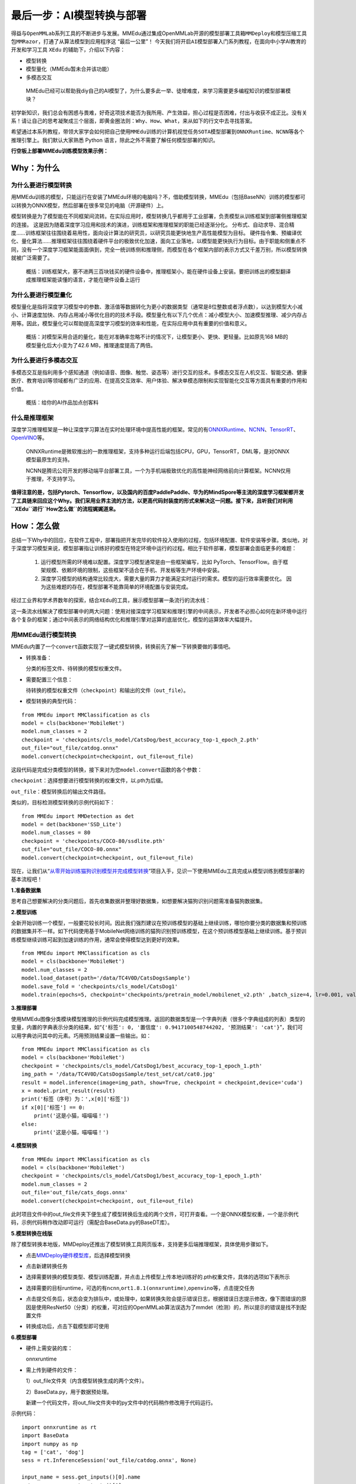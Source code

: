最后一步：AI模型转换与部署
==========================

得益与\ ``OpenMMLab``\ 系列工具的不断进步与发展。MMEdu通过集成OpenMMLab开源的\ ``模型部署工具箱MMDeploy``\ 和\ ``模型压缩工具包MMRazor``\ ，打通了从算法模型到应用程序这
“最后一公里”！
今天我们将开启\ ``AI模型部署``\ 入门系列教程，在面向中小学AI教育的开发和学习工具
``XEdu`` 的辅助下，介绍以下内容：

-  模型转换
-  模型量化（MMEdu暂未合并该功能）
-  多模态交互

..

   MMEdu已经可以帮助我diy自己的AI模型了，为什么要多此一举、徒增难度，来学习需要更多编程知识的模型部署模块？

初学新知识，我们总会有困惑与畏难，好奇这项技术能否为我所用、产生效益，担心过程是否困难，付出与收获不成正比。没有关系！请让自己的思考凝聚成三个层面，即\ ``黄金圈法则：Why、How、What``\ ，来从如下的行文中去寻找答案。

希望通过本系列教程，带领大家学会如何把自己使用\ ``MMEdu``\ 训练的计算机视觉任务\ ``SOTA模型``\ 部署到\ ``ONNXRuntime``\ 、\ ``NCNN``\ 等各个推理引擎上。我们默认大家熟悉
Python 语言，除此之外不需要了解任何模型部署的知识。

**行空板上部署MMEdu训练模型效果示例：**

.. image:: ../images/model_convert/部署演示.gif
   :alt: image

Why：为什么
-----------

为什么要进行模型转换
~~~~~~~~~~~~~~~~~~~~

用MMEdu训练的模型，只能运行在安装了MMEdu环境的电脑吗？不，借助模型转换，MMEdu（包括BaseNN）训练的模型都可以转换为ONNX模型，然后部署在很多常见的电脑（开源硬件）上。

模型转换是为了模型能在不同框架间流转。在实际应用时，模型转换几乎都用于工业部署，负责模型从训练框架到部署侧推理框架的连接。
这是因为随着深度学习应用和技术的演进，训练框架和推理框架的职能已经逐渐分化。
分布式、自动求导、混合精度……训练框架往往围绕着易用性，面向设计算法的研究员，以研究员能更快地生产高性能模型为目标。
硬件指令集、预编译优化、量化算法……推理框架往往围绕着硬件平台的极致优化加速，面向工业落地，以模型能更快执行为目标。由于职能和侧重点不同，没有一个深度学习框架能面面俱到，完全一统训练侧和推理侧，而模型在各个框架内部的表示方式又千差万别，所以模型转换就被广泛需要了。

   概括：训练框架大，塞不进两三百块钱买的硬件设备中，推理框架小，能在硬件设备上安装。要把训练出的模型翻译成推理框架能读懂的语言，才能在硬件设备上运行

为什么要进行模型量化
~~~~~~~~~~~~~~~~~~~~

模型量化是指将深度学习模型中的参数、激活值等数据转化为更小的数据类型（通常是8位整数或者浮点数），以达到模型大小减小、计算速度加快、内存占用减小等优化目的的技术手段。模型量化有以下几个优点：减小模型大小、加速模型推理、减少内存占用等。因此，模型量化可以帮助提高深度学习模型的效率和性能，在实际应用中具有重要的价值和意义。

   概括：对模型采用合适的量化，能在对准确率忽略不计的情况下，让模型更小、更快、更轻量。比如原先168
   MB的模型量化后大小变为了42.6 MB，推理速度提高了两倍。

为什么要进行多模态交互
~~~~~~~~~~~~~~~~~~~~~~

多模态交互是指利用多个感知通道（例如语音、图像、触觉、姿态等）进行交互的技术。多模态交互在人机交互、智能交通、健康医疗、教育培训等领域都有广泛的应用、在提高交互效率、用户体验、解决单模态限制和实现智能化交互等方面具有重要的作用和价值。

   概括：给你的AI作品加点创客料

什么是推理框架
~~~~~~~~~~~~~~

深度学习推理框架是一种让深度学习算法在实时处理环境中提高性能的框架。常见的有\ `ONNXRuntime <https://github.com/microsoft/onnxruntime>`__\ 、\ `NCNN <https://github.com/Tencent/ncnn>`__\ 、\ `TensorRT <https://github.com/NVIDIA/TensorRT>`__\ 、\ `OpenVINO <https://github.com/openvinotoolkit/openvino>`__\ 等。

   ONNXRuntime是微软推出的一款推理框架，支持多种运行后端包括CPU，GPU，TensorRT，DML等，是对ONNX模型最原生的支持。

   NCNN是腾讯公司开发的移动端平台部署工具，一个为手机端极致优化的高性能神经网络前向计算框架。NCNN仅用于推理，不支持学习。

**值得注意的是，包括Pytorch、Tensorflow，以及国内的百度PaddlePaddle、华为的MindSpore等主流的深度学习框架都开发了工具链来回应这个Why。我们采用业界主流的方法，以更高代码封装度的形式来解决这一问题。接下来，且听我们对利用\ ``XEdu``\ 进行\ ``How怎么做``\ 的流程娓娓道来。**

How：怎么做
-----------

总结一下Why中的回应，在软件工程中，部署指把开发完毕的软件投入使用的过程，包括环境配置、软件安装等步骤。类似地，对于深度学习模型来说，模型部署指让训练好的模型在特定环境中运行的过程。相比于软件部署，模型部署会面临更多的难题：

   1. 运行模型所需的环境难以配置。深度学习模型通常是由一些框架编写，比如
      PyTorch、TensorFlow。由于框架规模、依赖环境的限制，这些框架不适合在手机、开发板等生产环境中安装。
   2. 深度学习模型的结构通常比较庞大，需要大量的算力才能满足实时运行的需求。模型的运行效率需要优化。
      因为这些难题的存在，模型部署不能靠简单的环境配置与安装完成。

经过工业界和学术界数年的探索，结合\ ``XEdu``\ 的工具，展示模型部署一条流行的流水线：

.. image:: ../images/model_convert/XEdu模型部署全链路pipeline.JPG
   :alt: image

这一条流水线解决了模型部署中的两大问题：使用对接深度学习框架和推理引擎的中间表示，开发者不必担心如何在新环境中运行各个复杂的框架；通过中间表示的网络结构优化和推理引擎对运算的底层优化，模型的运算效率大幅提升。

用MMEdu进行模型转换
~~~~~~~~~~~~~~~~~~~

MMEdu内置了一个\ ``convert``\ 函数实现了一键式模型转换，转换前先了解一下转换要做的事情吧。

-  转换准备：

   分类的标签文件、待转换的模型权重文件。

-  需要配置三个信息：

   待转换的模型权重文件（\ ``checkpoint``\ ）和输出的文件（\ ``out_file``\ ）。

-  模型转换的典型代码：

::

   from MMEdu import MMClassification as cls
   model = cls(backbone='MobileNet')
   model.num_classes = 2
   checkpoint = 'checkpoints/cls_model/CatsDog/best_accuracy_top-1_epoch_2.pth'
   out_file="out_file/catdog.onnx"
   model.convert(checkpoint=checkpoint, out_file=out_file)

这段代码是完成分类模型的转换，接下来对为您\ ``model.convert``\ 函数的各个参数：

``checkpoint``\ ：选择想要进行模型转换的权重文件，以.pth为后缀。

``out_file``\ ：模型转换后的输出文件路径。

类似的，目标检测模型转换的示例代码如下：

::

   from MMEdu import MMDetection as det
   model = det(backbone='SSD_Lite')
   model.num_classes = 80
   checkpoint = 'checkpoints/COCO-80/ssdlite.pth'
   out_file="out_file/COCO-80.onnx"
   model.convert(checkpoint=checkpoint, out_file=out_file)

现在，让我们从“\ `从零开始训练猫狗识别模型并完成模型转换 <https://www.openinnolab.org.cn/pjlab/project?id=63c756ad2cf359369451a617&sc=635638d69ed68060c638f979#public>`__\ ”项目入手，见识一下使用MMEdu工具完成从模型训练到模型部署的基本流程吧！

**1.准备数据集**

思考自己想要解决的分类问题后，首先收集数据并整理好数据集，如想要解决猫狗识别问题需准备猫狗数据集。

**2.模型训练**

全新开始训练一个模型，一般要花较长时间。因此我们强烈建议在预训练模型的基础上继续训练，哪怕你要分类的数据集和预训练的数据集并不一样。如下代码使用基于MobileNet网络训练的猫狗识别预训练模型，在这个预训练模型基础上继续训练。基于预训练模型继续训练可起到加速训练的作用，通常会使得模型达到更好的效果。

::

   from MMEdu import MMClassification as cls
   model = cls(backbone='MobileNet')
   model.num_classes = 2
   model.load_dataset(path='/data/TC4V0D/CatsDogsSample') 
   model.save_fold = 'checkpoints/cls_model/CatsDog1' 
   model.train(epochs=5, checkpoint='checkpoints/pretrain_model/mobilenet_v2.pth' ,batch_size=4, lr=0.001, validate=True,device='cuda')

**3.推理部署**

使用MMEdu图像分类模块模型推理的示例代码完成模型推理。返回的数据类型是一个字典列表（很多个字典组成的列表）类型的变量，内置的字典表示分类的结果，如“\ ``{'标签': 0, '置信度': 0.9417100548744202, '预测结果': 'cat'}``\ ”，我们可以用字典访问其中的元素。巧用预测结果设置一些输出。如：

::

   from MMEdu import MMClassification as cls
   model = cls(backbone='MobileNet')
   checkpoint = 'checkpoints/cls_model/CatsDog1/best_accuracy_top-1_epoch_1.pth'
   img_path = '/data/TC4V0D/CatsDogsSample/test_set/cat/cat0.jpg'
   result = model.inference(image=img_path, show=True, checkpoint = checkpoint,device='cuda')
   x = model.print_result(result)
   print('标签（序号）为：',x[0]['标签'])
   if x[0]['标签'] == 0:
       print('这是小猫，喵喵喵！')
   else:
       print('这是小猫，喵喵喵！')

**4.模型转换**

::

   from MMEdu import MMClassification as cls
   model = cls(backbone='MobileNet')
   checkpoint = 'checkpoints/cls_model/CatsDog1/best_accuracy_top-1_epoch_1.pth'
   model.num_classes = 2
   out_file='out_file/cats_dogs.onnx'
   model.convert(checkpoint=checkpoint, out_file=out_file)

此时项目文件中的out_file文件夹下便生成了模型转换后生成的两个文件，可打开查看。一个是ONNX模型权重，一个是示例代码，示例代码稍作改动即可运行（需配合BaseData.py的BaseDT库）。

**5.模型转换在线版**

除了模型转换本地版，MMDeploy还推出了模型转换工具网页版本，支持更多后端推理框架，具体使用步骤如下。

-  点击\ `MMDeploy硬件模型库 <https://platform.openmmlab.com/deploee>`__\ ，后选择模型转换

.. image:: ../images/model_convert/网页版使用步骤1.png
   :alt: image

-  点击新建转换任务

.. image:: ../images/model_convert/网页版使用步骤2.png
   :alt: image

-  选择需要转换的模型类型、模型训练配置，并点击\ ``上传模型``\ 上传本地训练好的.pth权重文件，具体的选项如下表所示

.. image:: ../images/model_convert/网页版使用步骤3.png
   :alt: image

.. raw:: html

   <table class="docutils align-default">
   <thead>
     <tr>
       <th rowspan="2">MMEdu模型名称</th>
       <th rowspan="2">功能</th>
       <th rowspan="2">OpenMMlab算法</th>
       <th rowspan="10">模型训练配置</th>
     </tr>
   </thead>
   <tbody align="center">
     <tr>
       <td class="tg-zk71">MobileNet</td>
       <td>图像分类</td>
       <td>mmcls v1.0.0rc5</td>
       <td>configs/mobilenet_v2/mobilenet-v2_8xb32_in1k.py</td>
     </tr>
   </tbody>
   <tbody align="center">
     <tr>
       <td class="tg-zk71">RegNet</td>
       <td>图像分类</td>
       <td>mmcls v1.0.0rc5</td>
       <td>configs/regnet/regnetx-400mf_8xb128_in1k.py</td>
     </tr>
   </tbody>
   <tbody align="center">
     <tr>
       <td class="tg-zk71">RepVGG</td>
       <td>图像分类</td>
       <td>mmcls v1.0.0rc5</td>
       <td>configs/repvgg/deploy/repvgg-A0_deploy_4xb64-coslr-120e_in1k.py</td>
     </tr>
   </tbody>
   <tbody align="center">
     <tr>
       <td class="tg-zk71">ResNeXt</td>
       <td>图像分类</td>
       <td>mmcls v1.0.0rc5</td>
       <td>configs/resnext/resnext50-32x4d_8xb32_in1k.py</td>
     </tr>
   </tbody>
   <tbody align="center">
     <tr>
       <td class="tg-zk71">ResNet18</td>
       <td>图像分类</td>
       <td>mmcls v1.0.0rc5</td>
       <td>configs/resnet/resnet18_8xb32_in1k.py</td>
     </tr>
   </tbody>
   <tbody align="center">
     <tr>
       <td class="tg-zk71">ResNet50</td>
       <td>图像分类</td>
       <td>mmcls v1.0.0rc5</td>
       <td>configs/resnet/resnet50_8xb32_in1k.py</td>
     </tr>
   </tbody>
   <tbody align="center">
     <tr>
       <td class="tg-zk71">ShuffleNet_v2</td>
       <td>图像分类</td>
       <td>mmcls v1.0.0rc5</td>
       <td>configs/shufflenet_v2/shufflenet-v2-1x_16xb64_in1k.py</td>
     </tr>
   </tbody>
   <tbody align="center">
     <tr>
       <td class="tg-zk71">VGG</td>
       <td>图像分类</td>
       <td>mmcls v1.0.0rc5</td>
       <td>configs/vgg/vgg19_8xb32_in1k.py</td>
     </tr>
   </tbody>
   <tbody align="center">
     <tr>
       <td class="tg-zk71">FasterRCNN</td>
       <td>目标检测</td>
       <td>mmdet-det v3.0.0rc5</td>
       <td>configs/faster_rcnn/faster_rcnn_r50_fpn_1x_coco.py</td>
     </tr>
   </tbody>
   <tbody align="center">
     <tr>
       <td class="tg-zk71">Mask_RCNN</td>
       <td>目标检测</td>
       <td>mmdet-det v3.0.0rc5</td>
       <td>configs/mask_rcnn/mask_rcnn_r50_fpn_1x_coco.py</td>
     </tr>
   </tbody>
   <tbody align="center">
     <tr>
       <td class="tg-zk71">SSD_Lite</td>
       <td>目标检测</td>
       <td>mmdet-det v3.0.0rc5</td>
       <td>configs/ssd/ssdlite_mobilenetv2_scratch_600e_coco.py</td>
     </tr>
   </tbody>
   <tbody align="center">
     <tr>
       <td class="tg-zk71">Yolov3</td>
       <td>目标检测</td>
       <td>mmdet-det v3.0.0rc5</td>
       <td>configs/yolo/yolov3_d53_320_273e_coco.py</td>
     </tr>
   </tbody>
   </table>

-  选择需要的目标runtime，可选的有\ ``ncnn``,\ ``ort1.8.1(onnxruntime)``,\ ``openvino``\ 等，点击提交任务

.. image:: ../images/model_convert/网页版使用步骤4.png
   :alt: image

-  点击提交任务后，状态会变为排队中，或处理中，如果转换失败会提示错误日志，根据错误日志提示修改，像下图错误的原因是使用ResNet50（分类）的权重，可对应的OpenMMLab算法误选为了mmdet（检测）的，所以提示的错误是找不到配置文件

.. image:: ../images/model_convert/网页版使用步骤5.png
   :alt: image

-  转换成功后，点击\ ``下载模型``\ 即可使用

.. image:: ../images/model_convert/网页版使用步骤6.png
   :alt: image

**6.模型部署**

-  硬件上需安装的库：

   onnxruntime

-  需上传到硬件的文件：

   1）out_file文件夹（内含模型转换生成的两个文件）。

   2）BaseData.py，用于数据预处理。

   新建一个代码文件，将out_file文件夹中的py文件中的代码稍作修改用于代码运行。

示例代码：

::

   import onnxruntime as rt
   import BaseData
   import numpy as np
   tag = ['cat', 'dog']
   sess = rt.InferenceSession('out_file/catdog.onnx', None)

   input_name = sess.get_inputs()[0].name
   out_name = sess.get_outputs()[0].name

   dt = BaseData.ImageData('/data/TC4V0D/CatsDogsSample/test_set/cat/cat26.jpg', backbone='MobileNet')

   input_data = dt.to_tensor()
   pred_onx = sess.run([out_name], {input_name: input_data})
   ort_output = pred_onx[0]
   idx = np.argmax(ort_output, axis=1)[0]

   if tag[idx] == 'dog':
       print('这是小狗，汪汪汪！')
   else:
       print('这是小猫，喵喵喵！')

**7.代码规范性**

为了便于部署代码的理解，我们提供了不同后端推理框架下的示例代码，以供用户参考使用

**ONNXRuntime**

-  图像分类

::

   import cv2
   import numpy as np
   import onnxruntime as rt
   from BaseDT.data import ImageData, ModelData
   model_path = 'cls.onnx'
   cap = cv2.VideoCapture(0)
   sess = rt.InferenceSession(model_path, None)
   input_name = sess.get_inputs()[0].name
   output_name = sess.get_outputs()[0].name
   ret,img = cap.read()
   cap.release()
   dt = ImageData(img, backbone='MobileNet')
   pred_onx = sess.run([output_name], {input_name: dt.to_tensor()})
   class_names = ModelData(model_path).get_labels()
   ort_output = pred_onx[0]
   idx = np.argmax(ort_output, axis=1)[0]
   print('label:{}, acc:{}'.format(class_names[idx], ort_output[0][idx]))

-  目标检测

::

   import cv2
   import onnxruntime as rt
   from BaseDT.data import ImageData, ModelData
   from BaseDT.plot import imshow_det_bboxes
   model_path = 'det.onnx'
   cap = cv2.VideoCapture(0)
   sess = rt.InferenceSession(model_path, None)
   input_name = sess.get_inputs()[0].name
   output_names = [o.name for o in sess.get_outputs()]
   ret,img = cap.read()
   cap.release()
   dt = ImageData(img, backbone='SSD_Lite')
   pred_onx = sess.run(output_names, {input_name: dt.to_tensor()})
   class_names = ModelData(model_path).get_labels()
   boxes = dt.map_orig_coords(pred_onx[0][0])
   labels = pred_onx[1][0]
   img = imshow_det_bboxes(img, bboxes=boxes, labels=labels, class_names=class_names, score_thr=0.8)

What：什么现象与成果
--------------------

精度测试结果
~~~~~~~~~~~~

软硬件环境
^^^^^^^^^^

-  操作系统：Ubuntu 16.04
-  系统位数：64
-  处理器：Intel i7-11700 @ 2.50GHz \* 16
-  显卡：GeForce GTX 1660Ti
-  推理框架：ONNXRuntime == 1.13.1
-  数据处理工具：BaseDT == 0.0.1

配置
^^^^

-  静态图导出
-  ``batch``\ 大小为1
-  ``BaseDT``\ 内置\ ``ImageData``\ 工具进行数据预处理

精度测试结果汇总
^^^^^^^^^^^^^^^^

-  图像分类

.. raw:: html

   <table class="docutils align-default">
       <thead>
     <tr>
       <th rowspan="2">模型</th>
       <th rowspan="2">数据集</th>
       <th rowspan="1" colspan="2">权重大小</th>
       <th rowspan="1" colspan="2">精度（TOP-1）</th>
       <th rowspan="1" colspan="2">精度（TOP-5）</th>
     </tr>
     <tr>
       <th colspan="1">FP32</th>
       <th colspan="1">INT8</th>
       <th colspan="1">FP32</th>
       <th colspan="1">INT8</th>
       <th colspan="1">FP32</th>
       <th colspan="1">INT8</th>
     </tr>
   </thead>
   <tbody align="center">
     <tr>
       <td class="tg-zk71">MobileNet</td>
       <td><a href="http://www.image-net.org/challenges/LSVRC/2012/">ImageNet</a></td>
       <td><a href="https://github.com/onnx/models/blob/main/vision/classification/mobilenet/model/mobilenetv2-10.onnx">13.3 MB</a></td>
       <td><a href="https://github.com/onnx/models/blob/main/vision/classification/mobilenet/model/mobilenetv2-12-int8.onnx">3.5 MB</a> </td>
       <td>70.94%</td>
       <td>68.30%</td>
       <td>89.99%</td>
       <td>88.44%</td>
     </tr>
   </tbody>
   <tbody align="center">
     <tr>
       <td class="tg-zk71">ResNet18</td>
       <td><a href="http://www.image-net.org/challenges/LSVRC/2012/">ImageNet</a></td>
       <td><a href="https://github.com/onnx/models/blob/main/vision/classification/resnet/model/resnet18-v1-7.onnx">44.7 MB</a></td>
       <td></td>
       <td>69.93%</td>
       <td></td>
       <td>89.29%</td>
       <td></td>
     </tr>
   </tbody>
   <tbody align="center">
     <tr>
       <td class="tg-zk71">ResNet50</td>
       <td><a href="http://www.image-net.org/challenges/LSVRC/2012/">ImageNet</a></td>
       <td><a href="https://github.com/onnx/models/blob/main/vision/classification/resnet/model/resnet50-v1-7.onnx">97.8 MB</a></td>
       <td><a href="https://github.com/onnx/models/blob/main/vision/classification/resnet/model/resnet50-v1-12-int8.onnx">24.6 MB</a></td>
       <td>74.93%</td>
       <td>74.77%</td>
       <td>92.38%</td>
       <td>92.32%</td>
     </tr>
   </tbody>
   <tbody align="center">
     <tr>
       <td class="tg-zk71">ShuffleNet_v2</td>
       <td><a href="http://www.image-net.org/challenges/LSVRC/2012/">ImageNet</a></td>
       <td><a href="https://github.com/onnx/models/blob/main/vision/classification/shufflenet/model/shufflenet-v2-10.onnx">9.2 MB</a></td>
       <td><a href="https://github.com/onnx/models/blob/main/vision/classification/shufflenet/model/shufflenet-v2-12-int8.onnx">2.28 MB</a></td>
       <td>69.36%</td>
       <td>66.15%</td>
       <td>88.32%</td>
       <td>86.34%</td>
     </tr>
   </tbody>
   <tbody align="center">
     <tr>
       <td class="tg-zk71">VGG</td>
       <td><a href="http://www.image-net.org/challenges/LSVRC/2012/">ImageNet</a></td>
       <td><a href="https://github.com/onnx/models/blob/main/vision/classification/vgg/model/vgg16-7.onnx">527.8 MB</a></td>
       <td><a href="https://github.com/onnx/models/blob/main/vision/classification/vgg/model/vgg16-12-int8.onnx">101.1 MB</a></td>
       <td>72.62%</td>
       <td>72.32%</td>
       <td>91.14%</td>
       <td>90.97%</td>
     </tr>
   </tbody>
   </table>

..

   ImageNet
   数据集：ImageNet项目是一个用于视觉对象识别软件研究的大型可视化数据库。ImageNet项目每年举办一次软件比赛，即\ ``ImageNet大规模视觉识别挑战赛``\ （ILSVRC），软件程序竞相正确分类检测物体和场景。
   ImageNet挑战使用了一个“修剪”的1000个非重叠类的列表。2012年在解决ImageNet挑战方面取得了巨大的突破

   准确度（Top-1）：排名第一的类别与实际结果相符的准确率

   准确度（Top-5）：排名前五的类别包含实际结果的准确率

-  目标检测

.. raw:: html

   <table class="docutils align-default">
       <thead>
     <tr>
       <th rowspan="2">模型</th>
       <th rowspan="2">数据集</th>
       <th rowspan="1" colspan="2">权重大小</th>
       <th rowspan="1" colspan="2">精度（mAP）</th>
     </tr>
     <tr>
       <th colspan="1">FP32</th>
       <th colspan="1">INT8</th>
       <th colspan="1">FP32</th>
       <th colspan="1">INT8</th>
     </tr>
   </thead>
   <tbody align="center">
     <tr>
       <td class="tg-zk71">SSD_Lite</td>
       <td><a href="https://cocodataset.org/#home">COCO</a></td>
       <td><a href="https://github.com/onnx/models/blob/main/vision/object_detection_segmentation/ssd-mobilenetv1/model/ssd_mobilenet_v1_12.onnx">28.1 MB</a></td>
       <td><a href="https://github.com/onnx/models/blob/main/vision/object_detection_segmentation/ssd-mobilenetv1/model/ssd_mobilenet_v1_12-int8.onnx">8.5 MB</a> </td>
       <td>0.2303</td>
       <td>0.2285</td>
     </tr>
   </tbody>
   <tbody align="center">
     <tr>
       <td class="tg-zk71">FasterRCNN</td>
       <td><a href="https://cocodataset.org/#home">COCO</a></td>
       <td><a href="https://github.com/onnx/models/blob/main/vision/object_detection_segmentation/faster-rcnn/model/FasterRCNN-12.onnx">168.5 MB</a></td>
       <td><a href="https://github.com/onnx/models/blob/main/vision/object_detection_segmentation/faster-rcnn/model/FasterRCNN-12-int8.onnx">42.6 MB</a></td>
       <td>0.3437</td>
       <td>0.3399</td>
     </tr>
   </tbody>
   <tbody align="center">
     <tr>
       <td class="tg-zk71">Mask_RCNN</td>
       <td><a href="https://cocodataset.org/#home">COCO</a></td>
       <td><a href="https://github.com/onnx/models/blob/main/vision/object_detection_segmentation/mask-rcnn/model/MaskRCNN-12.onnx">169.7 MB</a></td>
       <td><a href="https://github.com/onnx/models/blob/main/vision/object_detection_segmentation/mask-rcnn/model/MaskRCNN-12-int8.onnx">45.9 MB</a></td>
       <td>0.3372</td>
       <td>0.3340</td>
     </tr>
   </tbody>
   <tbody align="center">
     <tr>
       <td class="tg-zk71">Yolov3</td>
       <td><a href="https://cocodataset.org/#home">COCO</a></td>
       <td><a href="https://github.com/onnx/models/blob/main/vision/object_detection_segmentation/yolov3/model/yolov3-12.onnx">237 MB</a></td>
       <td><a href="https://github.com/onnx/models/blob/main/vision/object_detection_segmentation/yolov3/model/yolov3-12-int8.onnx">61 MB</a></td>
       <td>0.2874</td>
       <td>0.2688</td>
     </tr>
   </tbody>
   </table>

..

   COCO 数据集: MS
   COCO的全称是\ ``Microsoft Common Objects in Context``\ ，起源于微软于2014年出资标注的Microsoft
   COCO数据集，与ImageNet竞赛一样，被视为是计算机视觉领域最受关注和最权威的比赛之一。
   COCO数据集是一个大型的、丰富的物体检测，分割和字幕数据集。这个数据集以scene
   understanding为目标，目前为止有语义分割的最大数据集，提供的类别有80
   类，有超过33 万张图片，其中20
   万张有标注，整个数据集中个体的数目超过150 万个。

   AP (average
   Precision)：平均精度，在不同recall下的最高precision的均值(一般会对各类别分别计算各自的AP)

   mAP（mean AP）:平均精度的均值，各类别的AP的均值

边、端设备测试结果
~~~~~~~~~~~~~~~~~~

PC机测试
^^^^^^^^

   用于模型训练的机器，性能较优，常见的操作系统有Windows和Linux

.. _软硬件环境-1:

软硬件环境
^^^^^^^^^^

-  操作系统：Ubuntu 16.04
-  系统位数：64
-  处理器：Intel i7-11700 @ 2.50GHz \* 16
-  显卡：GeForce GTX 1660Ti
-  推理框架：ONNXRuntime == 1.13.1
-  数据处理工具：BaseDT == 0.0.1

.. _配置-1:

配置
''''

-  ``静态图``\ 导出
-  ``batch``\ 大小为1
-  ``BaseDT``\ 内置\ ``ImageData``\ 工具进行数据预处理
-  测试时，计算各个数据集中 10 张图片的平均耗时

下面是我们环境中的测试结果：

-  图像分类

.. raw:: html

   <table class="docutils align-default">
       <thead>
     <tr>
       <th rowspan="2">模型</th>
       <th rowspan="2">数据集</th>
       <th rowspan="1" colspan="2">权重大小</th>
       <th rowspan="1" colspan="2">吞吐量 (图片数/每秒) </th>
     </tr>
     <tr>
       <th colspan="1">FP32</th>
       <th colspan="1">INT8</th>
       <th colspan="1">FP32</th>
       <th colspan="1">INT8</th>
     </tr>
   </thead>
   <tbody align="center">
     <tr>
       <td class="tg-zk71">MobileNet</td>
       <td><a href="http://www.image-net.org/challenges/LSVRC/2012/">ImageNet</a></td>
       <td><a href="https://github.com/onnx/models/blob/main/vision/classification/mobilenet/model/mobilenetv2-10.onnx">13.3 MB</a></td>
       <td><a href="https://github.com/onnx/models/blob/main/vision/classification/mobilenet/model/mobilenetv2-12-int8.onnx">3.5 MB</a> </td>
       <td>201</td>
       <td>217</td>
     </tr>
   </tbody>
   <tbody align="center">
     <tr>
       <td class="tg-zk71">ResNet18</td>
       <td><a href="http://www.image-net.org/challenges/LSVRC/2012/">ImageNet</a></td>
       <td><a href="https://github.com/onnx/models/blob/main/vision/classification/resnet/model/resnet18-v1-7.onnx">44.7 MB</a></td>
       <td></td>
       <td>62</td>
       <td></td>
     </tr>
   </tbody>
   <tbody align="center">
     <tr>
       <td class="tg-zk71">ResNet50</td>
       <td><a href="http://www.image-net.org/challenges/LSVRC/2012/">ImageNet</a></td>
       <td><a href="https://github.com/onnx/models/blob/main/vision/classification/resnet/model/resnet50-v1-7.onnx">97.8 MB</a></td>
       <td><a href="https://github.com/onnx/models/blob/main/vision/classification/resnet/model/resnet50-v1-12-int8.onnx">24.6 MB</a></td>
       <td>29</td>
       <td>43</td>
     </tr>
   </tbody>
   <tbody align="center">
     <tr>
       <td class="tg-zk71">ShuffleNet_v2</td>
       <td><a href="http://www.image-net.org/challenges/LSVRC/2012/">ImageNet</a></td>
       <td><a href="https://github.com/onnx/models/blob/main/vision/classification/shufflenet/model/shufflenet-v2-10.onnx">9.2 MB</a></td>
       <td><a href="https://github.com/onnx/models/blob/main/vision/classification/shufflenet/model/shufflenet-v2-12-int8.onnx">2.28 MB</a></td>
       <td>244</td>
       <td>278</td>
     </tr>
   </tbody>
   <tbody align="center">
     <tr>
       <td class="tg-zk71">VGG</td>
       <td><a href="http://www.image-net.org/challenges/LSVRC/2012/">ImageNet</a></td>
       <td><a href="https://github.com/onnx/models/blob/main/vision/classification/vgg/model/vgg16-7.onnx">527.8 MB</a></td>
       <td><a href="https://github.com/onnx/models/blob/main/vision/classification/vgg/model/vgg16-12-int8.onnx">101.1 MB</a></td>
       <td>6</td>
       <td>15</td>
     </tr>
   </tbody>
   </table>

..

   吞吐量
   (图片数/每秒)：表示每秒模型能够识别的图片总数，常用来评估模型的表现

   \*：不建议部署，单张图片推理的时间超过30s

-  目标检测

.. raw:: html

   <table class="docutils align-default">
       <thead>
      <tr>
       <th rowspan="2">模型</th>
       <th rowspan="2">数据集</th>
       <th rowspan="1" colspan="2">权重大小</th>
       <th rowspan="1" colspan="2">吞吐量 (图片数/每秒) </th>
     </tr>
     <tr>
       <th colspan="1">FP32</th>
       <th colspan="1">INT8</th>
       <th colspan="1">FP32</th>
       <th colspan="1">INT8</th>
     </tr>
   </thead>
   <tbody align="center">
     <tr>
       <td class="tg-zk71">SSD_Lite<sup>*</sup></td>
       <td><a href="https://cocodataset.org/#home">COCO</a></td>
       <td><a href="https://github.com/onnx/models/blob/main/vision/object_detection_segmentation/ssd-mobilenetv1/model/ssd_mobilenet_v1_12.onnx">28.1 MB</a></td>
       <td><a href="https://github.com/onnx/models/blob/main/vision/object_detection_segmentation/ssd-mobilenetv1/model/ssd_mobilenet_v1_12-int8.onnx">8.5 MB</a> </td>
       <td>37</td>
       <td>53</td>
     </tr>
   </tbody>
   <tbody align="center">
     <tr>
       <td class="tg-zk71">SSD_Lite<sup>**</sup></td>
       <td><a href="https://cocodataset.org/#home">COCO</a></td>
       <td><a href="https://github.com/onnx/models/blob/main/vision/object_detection_segmentation/ssd-mobilenetv1/model/ssd_mobilenet_v1_12.onnx">28.1 MB</a></td>
       <td><a href="https://github.com/onnx/models/blob/main/vision/object_detection_segmentation/ssd-mobilenetv1/model/ssd_mobilenet_v1_12-int8.onnx">8.5 MB</a> </td>
       <td></td>
       <td></td>
     </tr>
   </tbody>
   <tbody align="center">
     <tr>
       <td class="tg-zk71">FasterRCNN</td>
       <td><a href="https://cocodataset.org/#home">COCO</a></td>
       <td><a href="https://github.com/onnx/models/blob/main/vision/object_detection_segmentation/faster-rcnn/model/FasterRCNN-12.onnx">168.5 MB</a></td>
       <td><a href="https://github.com/onnx/models/blob/main/vision/object_detection_segmentation/faster-rcnn/model/FasterRCNN-12-int8.onnx">42.6 MB</a></td>
       <td></td>
       <td></td>
     </tr>
   </tbody>
   <tbody align="center">
     <tr>
       <td class="tg-zk71">Mask_RCNN</td>
       <td><a href="https://cocodataset.org/#home">COCO</a></td>
       <td><a href="https://github.com/onnx/models/blob/main/vision/object_detection_segmentation/mask-rcnn/model/MaskRCNN-12.onnx">169.7 MB</a></td>
       <td><a href="https://github.com/onnx/models/blob/main/vision/object_detection_segmentation/mask-rcnn/model/MaskRCNN-12-int8.onnx">45.9 MB</a></td>
       <td></td>
       <td></td>
     </tr>
   </tbody>
   <tbody align="center">
     <tr>
       <td class="tg-zk71">Yolov3</td>
       <td><a href="https://cocodataset.org/#home">COCO</a></td>
       <td><a href="https://github.com/onnx/models/blob/main/vision/object_detection_segmentation/yolov3/model/yolov3-12.onnx">237 MB</a></td>
       <td><a href="https://github.com/onnx/models/blob/main/vision/object_detection_segmentation/yolov3/model/yolov3-12-int8.onnx">61 MB</a></td>
       <td>3</td>
       <td>6</td>
     </tr>
   </tbody>
   </table>

..

   \*：后端支持网络为MobileNetv1，性能弱于以MobileNetv2为后端推理框架的版本

   \**：后端支持网络为MobileNetv2，即MMEdu中SSD_Lite选用的版本，可从参数对比中得出其精度、准确度、模型大小均优于以MobileNetv1为后端推理框架的SSD_Lite

行空板测试
^^^^^^^^^^

   行空板,
   青少年Python教学用开源硬件，解决Python教学难和使用门槛高的问题，旨在推动Python教学在青少年中的普及。官网：\ https://www.dfrobot.com.cn/

.. _软硬件环境-2:

软硬件环境
''''''''''

-  操作系统：Linux
-  系统位数：64
-  处理器：4核单板AArch64 1.20GHz
-  内存：512MB
-  硬盘：16GB
-  推理框架：ONNXRuntime == 1.13.1
-  数据处理工具：BaseDT == 0.0.1

.. _配置-2:

配置
''''

-  ``静态图``\ 导出
-  ``batch``\ 大小为1
-  ``BaseDT``\ 内置\ ``ImageData``\ 工具进行数据预处理
-  测试时，计算各个数据集中 10 张图片的平均耗时

下面是我们环境中的测试结果：

-  图像分类

.. raw:: html

   <table class="docutils align-default">
       <thead>
     <tr>
       <th rowspan="2">模型</th>
       <th rowspan="2">数据集</th>
       <th rowspan="1" colspan="2">权重大小</th>
       <th rowspan="1" colspan="2">吞吐量 (图片数/每秒) </th>
     </tr>
     <tr>
       <th colspan="1">FP32</th>
       <th colspan="1">INT8</th>
       <th colspan="1">FP32</th>
       <th colspan="1">INT8</th>
     </tr>
   </thead>
   <tbody align="center">
     <tr>
       <td class="tg-zk71">MobileNet</td>
       <td><a href="http://www.image-net.org/challenges/LSVRC/2012/">ImageNet</a></td>
       <td><a href="https://github.com/onnx/models/blob/main/vision/classification/mobilenet/model/mobilenetv2-10.onnx">13.3 MB</a></td>
       <td><a href="https://github.com/onnx/models/blob/main/vision/classification/mobilenet/model/mobilenetv2-12-int8.onnx">3.5 MB</a> </td>
       <td>1.77</td>
       <td>4.94</td>
     </tr>
   </tbody>
   <tbody align="center">
     <tr>
       <td class="tg-zk71">ResNet18</td>
       <td><a href="http://www.image-net.org/challenges/LSVRC/2012/">ImageNet</a></td>
       <td><a href="https://github.com/onnx/models/blob/main/vision/classification/resnet/model/resnet18-v1-7.onnx">44.7 MB</a></td>
       <td></td>
       <td>0.46</td>
       <td></td>
     </tr>
   </tbody>
   <tbody align="center">
     <tr>
       <td class="tg-zk71">ResNet50</td>
       <td><a href="http://www.image-net.org/challenges/LSVRC/2012/">ImageNet</a></td>
       <td><a href="https://github.com/onnx/models/blob/main/vision/classification/resnet/model/resnet50-v1-7.onnx">97.8 MB</a></td>
       <td><a href="https://github.com/onnx/models/blob/main/vision/classification/resnet/model/resnet50-v1-12-int8.onnx">24.6 MB</a></td>
       <td>0.22</td>
       <td>0.58</td>
     </tr>
   </tbody>
   <tbody align="center">
     <tr>
       <td class="tg-zk71">ShuffleNet_v2</td>
       <td><a href="http://www.image-net.org/challenges/LSVRC/2012/">ImageNet</a></td>
       <td><a href="https://github.com/onnx/models/blob/main/vision/classification/shufflenet/model/shufflenet-v2-10.onnx">9.2 MB</a></td>
       <td><a href="https://github.com/onnx/models/blob/main/vision/classification/shufflenet/model/shufflenet-v2-12-int8.onnx">2.28 MB</a></td>
       <td>3.97</td>
       <td>8.51</td>
     </tr>
   </tbody>
   <tbody align="center">
     <tr>
       <td class="tg-zk71">VGG</td>
       <td><a href="http://www.image-net.org/challenges/LSVRC/2012/">ImageNet</a></td>
       <td><a href="https://github.com/onnx/models/blob/main/vision/classification/vgg/model/vgg16-7.onnx">527.8 MB</a></td>
       <td><a href="https://github.com/onnx/models/blob/main/vision/classification/vgg/model/vgg16-12-int8.onnx">101.1 MB</a></td>
       <td>*</td>
       <td>*</td>
     </tr>
   </tbody>
   </table>

..

   吞吐量
   (图片数/每秒)：表示每秒模型能够识别的图片总数，常用来评估模型的表现

   \*：不建议部署，单张图片推理的时间超过30s

-  目标检测

.. raw:: html

   <table class="docutils align-default">
       <thead>
      <tr>
       <th rowspan="2">模型</th>
       <th rowspan="2">数据集</th>
       <th rowspan="1" colspan="2">权重大小</th>
       <th rowspan="1" colspan="2">吞吐量 (图片数/每秒) </th>
     </tr>
     <tr>
       <th colspan="1">FP32</th>
       <th colspan="1">INT8</th>
       <th colspan="1">FP32</th>
       <th colspan="1">INT8</th>
     </tr>
   </thead>
   <tbody align="center">
     <tr>
       <td class="tg-zk71">SSD_Lite<sup>*</sup></td>
       <td><a href="https://cocodataset.org/#home">COCO</a></td>
       <td><a href="https://github.com/onnx/models/blob/main/vision/object_detection_segmentation/ssd-mobilenetv1/model/ssd_mobilenet_v1_12.onnx">28.1 MB</a></td>
       <td><a href="https://github.com/onnx/models/blob/main/vision/object_detection_segmentation/ssd-mobilenetv1/model/ssd_mobilenet_v1_12-int8.onnx">8.5 MB</a> </td>
       <td>0.55</td>
       <td>1.30</td>
     </tr>
   </tbody>
   <tbody align="center">
     <tr>
       <td class="tg-zk71">SSD_Lite<sup>**</sup></td>
       <td><a href="https://cocodataset.org/#home">COCO</a></td>
       <td><a href="https://github.com/onnx/models/blob/main/vision/object_detection_segmentation/ssd-mobilenetv1/model/ssd_mobilenet_v1_12.onnx">28.1 MB</a></td>
       <td><a href="https://github.com/onnx/models/blob/main/vision/object_detection_segmentation/ssd-mobilenetv1/model/ssd_mobilenet_v1_12-int8.onnx">8.5 MB</a> </td>
       <td></td>
       <td></td>
     </tr>
   </tbody>
   <tbody align="center">
     <tr>
       <td class="tg-zk71">FasterRCNN</td>
       <td><a href="https://cocodataset.org/#home">COCO</a></td>
       <td><a href="https://github.com/onnx/models/blob/main/vision/object_detection_segmentation/faster-rcnn/model/FasterRCNN-12.onnx">168.5 MB</a></td>
       <td><a href="https://github.com/onnx/models/blob/main/vision/object_detection_segmentation/faster-rcnn/model/FasterRCNN-12-int8.onnx">42.6 MB</a></td>
       <td></td>
       <td></td>
     </tr>
   </tbody>
   <tbody align="center">
     <tr>
       <td class="tg-zk71">Mask_RCNN</td>
       <td><a href="https://cocodataset.org/#home">COCO</a></td>
       <td><a href="https://github.com/onnx/models/blob/main/vision/object_detection_segmentation/mask-rcnn/model/MaskRCNN-12.onnx">169.7 MB</a></td>
       <td><a href="https://github.com/onnx/models/blob/main/vision/object_detection_segmentation/mask-rcnn/model/MaskRCNN-12-int8.onnx">45.9 MB</a></td>
       <td></td>
       <td></td>
     </tr>
   </tbody>
   <tbody align="center">
     <tr>
       <td class="tg-zk71">Yolov3</td>
       <td><a href="https://cocodataset.org/#home">COCO</a></td>
       <td><a href="https://github.com/onnx/models/blob/main/vision/object_detection_segmentation/yolov3/model/yolov3-12.onnx">237 MB</a></td>
       <td><a href="https://github.com/onnx/models/blob/main/vision/object_detection_segmentation/yolov3/model/yolov3-12-int8.onnx">61 MB</a></td>
       <td>0.026</td>
       <td>0.066</td>
     </tr>
   </tbody>
   </table>

..

   \*：后端支持网络为MobileNetv1，性能弱于以MobileNetv2为后端推理框架的版本

   \**：后端支持网络为MobileNetv2，即MMEdu中SSD_Lite选用的版本，可从参数对比中得出其精度、准确度、模型大小均优于以MobileNetv1为后端推理框架的SSD_Lite

树莓派（4b）测试
^^^^^^^^^^^^^^^^

   Raspberry
   Pi。中文名为“树莓派”,简写为RPi，或者RasPi/RPi)是为学生计算机编程教育而设计，卡片式电脑，其系统基于Linux。

.. _软硬件环境-3:

软硬件环境
''''''''''

-  操作系统：Linux
-  系统位数：32
-  处理器：BCM2711 四核 Cortex-A72(ARM v8) @1.5GHz
-  内存：4G
-  硬盘：16G
-  推理框架：ONNXRuntime == 1.13.1
-  数据处理工具：BaseDT == 0.0.1

.. _配置-3:

配置
''''

-  ``静态图``\ 导出
-  ``batch``\ 大小为1
-  ``BaseDT``\ 内置\ ``ImageData``\ 工具进行数据预处理
-  测试时，计算各个数据集中 10 张图片的平均耗时

下面是我们环境中的测试结果：

-  图像分类

.. raw:: html

   <table class="docutils align-default">
       <thead>
     <tr>
       <th rowspan="2">模型</th>
       <th rowspan="2">数据集</th>
       <th rowspan="1" colspan="2">权重大小</th>
       <th rowspan="1" colspan="2">吞吐量 (图片数/每秒) </th>
     </tr>
     <tr>
       <th colspan="1">FP32</th>
       <th colspan="1">INT8</th>
       <th colspan="1">FP32</th>
       <th colspan="1">INT8</th>
     </tr>
   </thead>
   <tbody align="center">
     <tr>
       <td class="tg-zk71">MobileNet</td>
       <td><a href="http://www.image-net.org/challenges/LSVRC/2012/">ImageNet</a></td>
       <td><a href="https://github.com/onnx/models/blob/main/vision/classification/mobilenet/model/mobilenetv2-10.onnx">13.3 MB</a></td>
       <td><a href="https://github.com/onnx/models/blob/main/vision/classification/mobilenet/model/mobilenetv2-12-int8.onnx">3.5 MB</a> </td>
       <td>6.45</td>
       <td></td>
     </tr>
   </tbody>
   <tbody align="center">
     <tr>
       <td class="tg-zk71">ResNet18</td>
       <td><a href="http://www.image-net.org/challenges/LSVRC/2012/">ImageNet</a></td>
       <td><a href="https://github.com/onnx/models/blob/main/vision/classification/resnet/model/resnet18-v1-7.onnx">44.7 MB</a></td>
       <td></td>
       <td>3.20</td>
       <td></td>
     </tr>
   </tbody>
   <tbody align="center">
     <tr>
       <td class="tg-zk71">ResNet50</td>
       <td><a href="http://www.image-net.org/challenges/LSVRC/2012/">ImageNet</a></td>
       <td><a href="https://github.com/onnx/models/blob/main/vision/classification/resnet/model/resnet50-v1-7.onnx">97.8 MB</a></td>
       <td><a href="https://github.com/onnx/models/blob/main/vision/classification/resnet/model/resnet50-v1-12-int8.onnx">24.6 MB</a></td>
       <td>1.48</td>
       <td>2.91</td>
     </tr>
   </tbody>
   <tbody align="center">
     <tr>
       <td class="tg-zk71">ShuffleNet_v2</td>
       <td><a href="http://www.image-net.org/challenges/LSVRC/2012/">ImageNet</a></td>
       <td><a href="https://github.com/onnx/models/blob/main/vision/classification/shufflenet/model/shufflenet-v2-10.onnx">9.2 MB</a></td>
       <td><a href="https://github.com/onnx/models/blob/main/vision/classification/shufflenet/model/shufflenet-v2-12-int8.onnx">2.28 MB</a></td>
       <td>19.11</td>
       <td>10.85<cup>*</cup></td>
     </tr>
   </tbody>
   <tbody align="center">
     <tr>
       <td class="tg-zk71">VGG</td>
       <td><a href="http://www.image-net.org/challenges/LSVRC/2012/">ImageNet</a></td>
       <td><a href="https://github.com/onnx/models/blob/main/vision/classification/vgg/model/vgg16-7.onnx">527.8 MB</a></td>
       <td><a href="https://github.com/onnx/models/blob/main/vision/classification/vgg/model/vgg16-12-int8.onnx">101.1 MB</a></td>
       <td>0.43</td>
       <td>0.44</td>
     </tr>
   </tbody>
   </table>

..

   吞吐量
   (图片数/每秒)：表示每秒模型能够识别的图片总数，常用来评估模型的表现

   \*：量化后在树莓派上推理速度变慢

-  目标检测

.. raw:: html

   <table class="docutils align-default">
       <thead>
      <tr>
       <th rowspan="2">模型</th>
       <th rowspan="2">数据集</th>
       <th rowspan="1" colspan="2">权重大小</th>
       <th rowspan="1" colspan="2">吞吐量 (图片数/每秒) </th>
     </tr>
     <tr>
       <th colspan="1">FP32</th>
       <th colspan="1">INT8</th>
       <th colspan="1">FP32</th>
       <th colspan="1">INT8</th>
     </tr>
   </thead>
   <tbody align="center">
     <tr>
       <td class="tg-zk71">SSD_Lite<sup>*</sup></td>
       <td><a href="https://cocodataset.org/#home">COCO</a></td>
       <td><a href="https://github.com/onnx/models/blob/main/vision/object_detection_segmentation/ssd-mobilenetv1/model/ssd_mobilenet_v1_12.onnx">28.1 MB</a></td>
       <td><a href="https://github.com/onnx/models/blob/main/vision/object_detection_segmentation/ssd-mobilenetv1/model/ssd_mobilenet_v1_12-int8.onnx">8.5 MB</a> </td>
       <td>2.55</td>
       <td></td>
     </tr>
   </tbody>
   <tbody align="center">
     <tr>
       <td class="tg-zk71">SSD_Lite<sup>**</sup></td>
       <td><a href="https://cocodataset.org/#home">COCO</a></td>
       <td><a href="https://github.com/onnx/models/blob/main/vision/object_detection_segmentation/ssd-mobilenetv1/model/ssd_mobilenet_v1_12.onnx"></a></td>
       <td><a href="https://github.com/onnx/models/blob/main/vision/object_detection_segmentation/ssd-mobilenetv1/model/ssd_mobilenet_v1_12-int8.onnx"></a></td>
       <td></td>
       <td></td>
     </tr>
   </tbody>
   <tbody align="center">
     <tr>
       <td class="tg-zk71">FasterRCNN</td>
       <td><a href="https://cocodataset.org/#home">COCO</a></td>
       <td><a href="https://github.com/onnx/models/blob/main/vision/object_detection_segmentation/faster-rcnn/model/FasterRCNN-12.onnx">168.5 MB</a></td>
       <td><a href="https://github.com/onnx/models/blob/main/vision/object_detection_segmentation/faster-rcnn/model/FasterRCNN-12-int8.onnx">42.6 MB</a></td>
       <td></td>
       <td></td>
     </tr>
   </tbody>
   <tbody align="center">
     <tr>
       <td class="tg-zk71">Mask_RCNN</td>
       <td><a href="https://cocodataset.org/#home">COCO</a></td>
       <td><a href="https://github.com/onnx/models/blob/main/vision/object_detection_segmentation/mask-rcnn/model/MaskRCNN-12.onnx">169.7 MB</a></td>
       <td><a href="https://github.com/onnx/models/blob/main/vision/object_detection_segmentation/mask-rcnn/model/MaskRCNN-12-int8.onnx">45.9 MB</a></td>
       <td></td>
       <td></td>
     </tr>
   </tbody>
   <tbody align="center">
     <tr>
       <td class="tg-zk71">Yolov3</td>
       <td><a href="https://cocodataset.org/#home">COCO</a></td>
       <td><a href="https://github.com/onnx/models/blob/main/vision/object_detection_segmentation/yolov3/model/yolov3-12.onnx">237 MB</a></td>
       <td><a href="https://github.com/onnx/models/blob/main/vision/object_detection_segmentation/yolov3/model/yolov3-12-int8.onnx">61 MB</a></td>
       <td>0.21</td>
       <td>0.34</td>
     </tr>
   </tbody>
   </table>

..

   \*：后端支持网络为MobileNetv1，性能弱于以MobileNetv2为后端推理框架的版本

   \**：后端支持网络为MobileNetv2，即MMEdu中SSD_Lite选用的版本，可从参数对比中得出其精度、准确度、模型大小均优于以MobileNetv1为后端推理框架的SSD_Lite

**注：硬件测试模块持续更新中，如有更多硬件测试需求，请\ **\ `联系我们 <https://github.com/OpenXLab-Edu/XEdu-docs/issues>`__

多模态交互
----------

回顾用AI解决真实问题的流程图，我们已经介绍了收集数据、训练模型、模型推理和应用部署。结合项目设计，我们还会去思考如何通过摄像头获得图像，如何控制灯光发亮，如何操纵舵机，如何设计显示界面UI等需要使用输入设备和输出设备等来实现的交互设计，即对\ ``多模态交互``\ 的考量。

.. image:: ../images/model_convert/用AI解决真实问题.JPG
   :alt: image

更多传感器、执行器使用教程参见：\ `DFRobot <https://wiki.dfrobot.com.cn/>`__

更多模型部署项目
----------------

猫狗分类小助手：\ https://www.openinnolab.org.cn/pjlab/project?id=641039b99c0eb14f2235e3d5&backpath=/pjedu/userprofile%3FslideKey=project#public

千物识别小助手：\ https://www.openinnolab.org.cn/pjlab/project?id=641be6d479f259135f1cf092&backpath=/pjlab/projects/list#public

有无人检测小助手：\ https://www.openinnolab.org.cn/pjlab/project?id=641d3eb279f259135f870fb1&backpath=/pjlab/projects/list#public

行空板上温州话识别：\ https://www.openinnolab.org.cn/pjlab/project?id=63b7c66e5e089d71e61d19a0&sc=62f34141bf4f550f3e926e0e#public

树莓派与MMEdu：\ https://www.openinnolab.org.cn/pjlab/project?id=63bb8be4c437c904d8a90350&backpath=/pjlab/projects/list%3Fbackpath=/pjlab/ai/projects#public

MMEdu模型在线转换：\ https://www.openinnolab.org.cn/pjlab/project?id=645110943c0e930cb55e859b&backpath=/pjlab/projects/list#public
